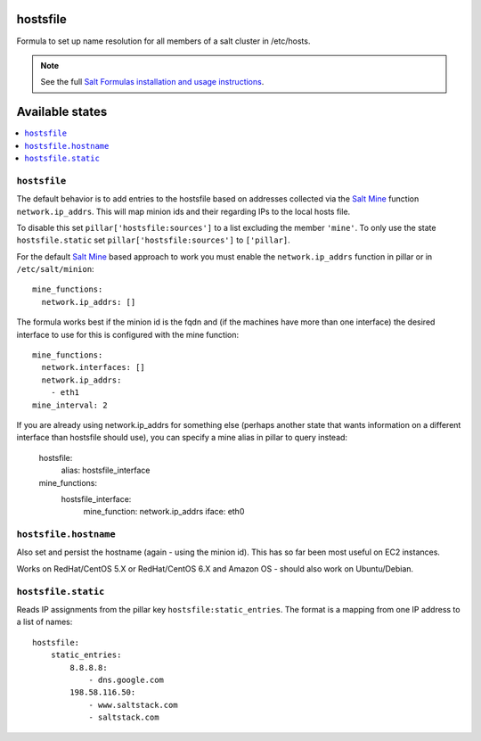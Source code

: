 hostsfile
=========

Formula to set up name resolution for all members of a salt cluster in /etc/hosts.

.. note::

    See the full `Salt Formulas installation and usage instructions
    <http://docs.saltstack.com/en/latest/topics/development/conventions/formulas.html>`_.

Available states
================

.. contents::
    :local:

``hostsfile``
-------

The default behavior is to add entries to
the hostsfile based on addresses collected
via the `Salt Mine`_ function ``network.ip_addrs``.
This will map minion ids and their regarding 
IPs to the local hosts file.

.. _Salt Mine: http://docs.saltstack.com/topics/mine/

To disable this set ``pillar['hostsfile:sources']``
to a list excluding the member ``'mine'``.
To only use the state ``hostsfile.static``
set ``pillar['hostsfile:sources']`` to
``['pillar]``.

For the default `Salt Mine`_ based approach to 
work you must enable the ``network.ip_addrs`` 
function in pillar or in ``/etc/salt/minion``::

    mine_functions:
      network.ip_addrs: []

The formula works best if the minion id is the fqdn and (if the machines have more than one interface) the desired interface to use for this is configured with the mine function::

    mine_functions:
      network.interfaces: []
      network.ip_addrs:
        - eth1
    mine_interval: 2

If you are already using network.ip_addrs for something else (perhaps another state that wants information on a different interface than hostsfile should use), you can specify a mine alias in pillar to query instead:

    hostsfile:
      alias: hostsfile_interface

    mine_functions:
      hostsfile_interface:
        mine_function: network.ip_addrs
        iface: eth0

``hostsfile.hostname``
--------------

Also set and persist the hostname (again - using the minion id). This has so far been most useful on EC2 instances.

Works on RedHat/CentOS 5.X or RedHat/CentOS 6.X and Amazon OS - should also work on Ubuntu/Debian.

``hostsfile.static``
--------------------

Reads IP assignments from the pillar key
``hostsfile:static_entries``. The format
is a mapping from one IP address to a list
of names::

    hostsfile:
        static_entries:
            8.8.8.8:
                - dns.google.com
            198.58.116.50:
                - www.saltstack.com
                - saltstack.com
               
